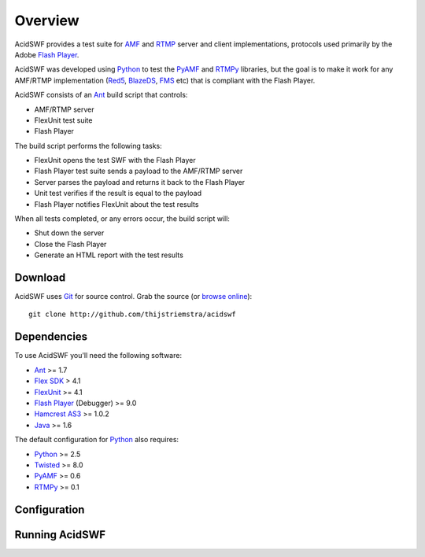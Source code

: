 Overview
========

AcidSWF provides a test suite for AMF_ and RTMP_ server and client implementations,
protocols used primarily by the Adobe `Flash Player`_.

AcidSWF was developed using Python_ to test the PyAMF_ and RTMPy_ libraries, but 
the goal is to make it work for any AMF/RTMP implementation (Red5_, BlazeDS_, FMS_
etc) that is compliant with the Flash Player.

AcidSWF consists of an Ant_ build script that controls:

- AMF/RTMP server
- FlexUnit test suite
- Flash Player

The build script performs the following tasks:

- FlexUnit opens the test SWF with the Flash Player
- Flash Player test suite sends a payload to the AMF/RTMP server
- Server parses the payload and returns it back to the Flash Player
- Unit test verifies if the result is equal to the payload
- Flash Player notifies FlexUnit about the test results

When all tests completed, or any errors occur, the build script will:

- Shut down the server
- Close the Flash Player
- Generate an HTML report with the test results


Download
--------

AcidSWF uses Git_ for source control. Grab the source (or `browse online`_)::

    git clone http://github.com/thijstriemstra/acidswf


Dependencies
------------

To use AcidSWF you'll need the following software:

- Ant_ >= 1.7
- `Flex SDK`_ > 4.1
- FlexUnit_ >= 4.1
- `Flash Player`_ (Debugger) >= 9.0
- `Hamcrest AS3`_ >= 1.0.2
- Java_ >= 1.6

The default configuration for Python_ also requires:

- Python_ >= 2.5
- Twisted_ >= 8.0
- PyAMF_ >= 0.6
- RTMPy_ >= 0.1


Configuration
-------------


Running AcidSWF
---------------


.. _AMF:
.. _RTMP:
.. _Flash Player:
.. _PyAMF:    http://pyamf.org
.. _RTMPy:    http://rtmpy.org
.. _Red5:     http://red5.org
.. _Ant:      http://ant.apache.org
.. _Flex SDK:
.. _Hamcrest AS3:
.. _Twisted:  http://twistedmatrix.com
.. _Java:     
.. _BlazeDS:  
.. _FMS:      
.. _FlexUnit:
.. _Python:         http://python.org
.. _Git:      http://git-scm.com
.. _browse online:  http://github.com/thijstriemstra/acidswf
